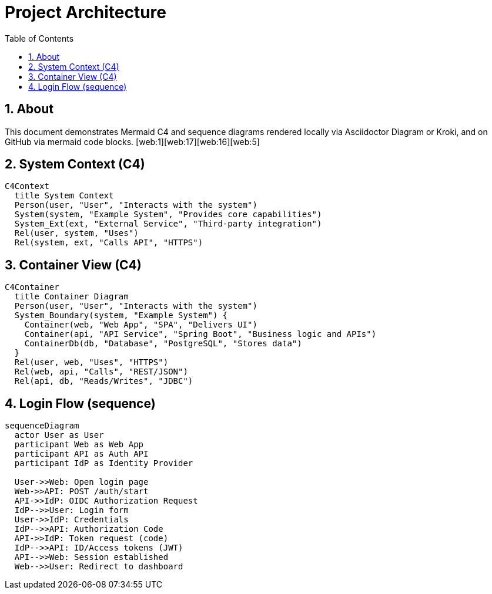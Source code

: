 = Project Architecture
:toc:
:icons: font
:sectanchors:
:sectnums:
:mermaid-format: svg
// Uncomment to use a remote Kroki server instead of local rendering
// :kroki-server-url: https://kroki.io

// For local builds with Asciidoctor Diagram, ensure the extension is enabled.
ifdef::backend-html5[]
:imagesoutdir: ./images
endif::[]

== About
This document demonstrates Mermaid C4 and sequence diagrams rendered locally via Asciidoctor Diagram or Kroki, and on GitHub via mermaid code blocks. [web:1][web:17][web:16][web:5]

// -------- C4: System Context --------
== System Context (C4)

ifdef::env-github[]
[source,mermaid]
----
C4Context
  title System Context
  Person(user, "User", "Interacts with the system")
  System(system, "Example System", "Provides core capabilities")
  System_Ext(ext, "External Service", "Third-party integration")
  Rel(user, system, "Uses")
  Rel(system, ext, "Calls API", "HTTPS")
----
endif::[]

ifndef::env-github[]
[mermaid, c4-context, format={mermaid-format}]
....
C4Context
  title System Context
  Person(user, "User", "Interacts with the system")
  System(system, "Example System", "Provides core capabilities")
  System_Ext(ext, "External Service", "Third-party integration")
  Rel(user, system, "Uses")
  Rel(system, ext, "Calls API", "HTTPS")
....
endif::[]

// -------- C4: Container --------
== Container View (C4)

ifdef::env-github[]
[source,mermaid]
----
C4Container
  title Container Diagram
  Person(user, "User", "Interacts with the system")
  System_Boundary(system, "Example System") {
    Container(web, "Web App", "SPA", "Delivers UI")
    Container(api, "API Service", "Spring Boot", "Business logic and APIs")
    ContainerDb(db, "Database", "PostgreSQL", "Stores data")
  }
  Rel(user, web, "Uses", "HTTPS")
  Rel(web, api, "Calls", "REST/JSON")
  Rel(api, db, "Reads/Writes", "JDBC")
----
endif::[]

ifndef::env-github[]
[mermaid, c4-container, format={mermaid-format}]
....
C4Container
  title Container Diagram
  Person(user, "User", "Interacts with the system")
  System_Boundary(system, "Example System") {
    Container(web, "Web App", "SPA", "Delivers UI")
    Container(api, "API Service", "Spring Boot", "Business logic and APIs")
    ContainerDb(db, "Database", "PostgreSQL", "Stores data")
  }
  Rel(user, web, "Uses", "HTTPS")
  Rel(web, api, "Calls", "REST/JSON")
  Rel(api, db, "Reads/Writes", "JDBC")
....
endif::[]





// -------- Sequence Diagram --------
== Login Flow (sequence)

ifdef::env-github[]
[source,mermaid]
----
sequenceDiagram
  actor User as User
  participant Web as Web App
  participant API as Auth API
  participant IdP as Identity Provider

  User->>Web: Open login page
  Web->>API: POST /auth/start
  API->>IdP: OIDC Authorization Request
  IdP-->>User: Login form
  User->>IdP: Credentials
  IdP-->>API: Authorization Code
  API->>IdP: Token request (code)
  IdP-->>API: ID/Access tokens (JWT)
  API-->>Web: Session established
  Web-->>User: Redirect to dashboard
----
endif::[]

ifndef::env-github[]
[mermaid, seq-login, format={mermaid-format}]
....
sequenceDiagram
  actor User as User
  participant Web as Web App
  participant API as Auth API
  participant IdP as Identity Provider

  User->>Web: Open login page
  Web->>API: POST /auth/start
  API->>IdP: OIDC Authorization Request
  IdP-->>User: Login form
  User->>IdP: Credentials
  IdP-->>API: Authorization Code
  API->>IdP: Token request (code)
  IdP-->>API: ID/Access tokens (JWT)
  API-->>Web: Session established
  Web-->>User: Redirect to dashboard
....
endif::[]

